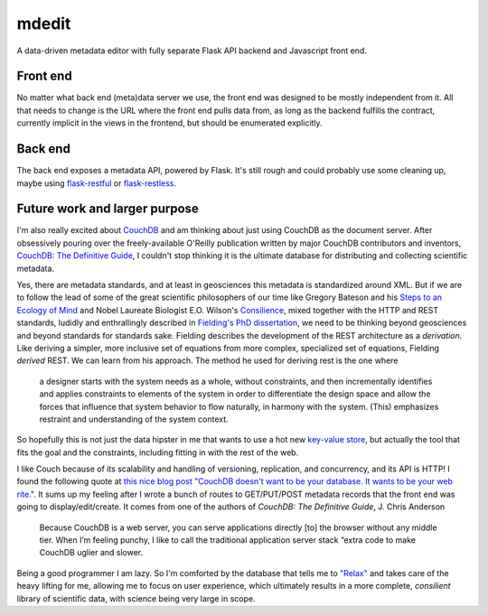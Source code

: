.. mdedit documentation master file, created by
   sphinx-quickstart on Fri Mar 27 13:02:33 2015.
   You can adapt this file completely to your liking, but it should at least
   contain the root `toctree` directive.
mdedit
======

A data-driven metadata editor with fully separate Flask API backend and 
Javascript front end.

Front end
---------

No matter what back end (meta)data server we use, the front end was designed to
be mostly independent from it. All that needs to change is the URL where the
front end pulls data from, as long as the backend fulfills the contract,
currently implicit in the views in the frontend, but should be enumerated
explicitly.

Back end
--------

The back end exposes a metadata API, powered by Flask. It's still rough and could
probably use some cleaning up, maybe using 
`flask-restful <https://flask-restful.readthedocs.org/en/0.3.2/>`_ or
`flask-restless <https://flask-restless.readthedocs.org/en/latest/>`_. 

Future work and larger purpose
------------------------------

I'm also really excited about `CouchDB <http://couchdb.apache.org/>`_ and am
thinking about just using CouchDB as the document server. After obsessively
pouring over the freely-available O'Reilly publication written by major CouchDB
contributors and inventors, `CouchDB: The Definitive Guide <http://guide.couchdb.org/>`_,
I couldn't stop thinking it is the ultimate database for distributing and
collecting scientific metadata. 

Yes, there are metadata standards, and at least
in geosciences this metadata is standardized around XML. But if we are to follow
the lead of some of the great scientific philosophers of our time like 
Gregory Bateson and his `Steps to an Ecology of Mind <http://www.edtechpost.ca/readings/Gregory%20Bateson%20-%20Ecology%20of%20Mind.pdf>`_ and Nobel Laureate Biologist E.O. Wilson's `Consilience <http://wtf.tw/ref/wilson.pdf>`_, mixed together with the HTTP and REST standards, ludidly and 
enthrallingly described in `Fielding's PhD dissertation <https://www.ics.uci.edu/~fielding/pubs/dissertation/fielding_dissertation.pdf>`_, 
we need to be thinking beyond geosciences and beyond standards for standards
sake. Fielding describes the development of the REST architecture as a
*derivation*. Like deriving a simpler, more inclusive set of equations from more
complex, specialized set of equations, Fielding *derived* REST. We can learn
from his approach. The method he used for deriving rest is the one where

.. pull-quote::

    a designer starts with the system needs as a whole, without constraints,
    and then incrementally identifies and applies constraints to elements of the
    system in order to differentiate the design space and allow the forces that
    influence that system behavior to flow naturally, in harmony with the
    system. (This) emphasizes restraint and understanding of the system context. 
    

So hopefully this is not just the data hipster in me that wants to use a hot 
new `key-value store <https://nolanwlawson.files.wordpress.com/2013/11/fault-tolerance.png>`_,
but actually the tool that fits the goal and the constraints, including 
fitting in with the rest of the web.

I like Couch because of its scalability and handling of versioning, replication,
and concurrency, and its API is HTTP! I found the following quote at `this nice
blog post "CouchDB doesn't want to be your database. It wants to be your web
rite." <http://nolanlawson.com/2013/11/15/couchdb-doesnt-want-to-be-your-database-it-wants-to-be-your-web-site/>`_. 
It sums up my feeling after I wrote a bunch of routes to GET/PUT/POST 
metadata records that the front end was going to display/edit/create. It comes
from one of the authors of *CouchDB: The Definitive Guide*, J. Chris Anderson

.. epigraph::

    Because CouchDB is a web server, you can serve applications directly [to] the 
    browser without any middle tier. When I’m feeling punchy, I like to call 
    the traditional application server stack “extra code to make CouchDB uglier and slower.

Being a good programmer I am lazy. So I'm comforted by the database that tells
me to `"Relax" <http://guide.couchdb.org/draft/why.html#relax>`_ and takes care
of the heavy lifting for me, allowing me to focus on user experience, which
ultimately results in a more complete, *consilient* library of scientific data,
with science being very large in scope.

